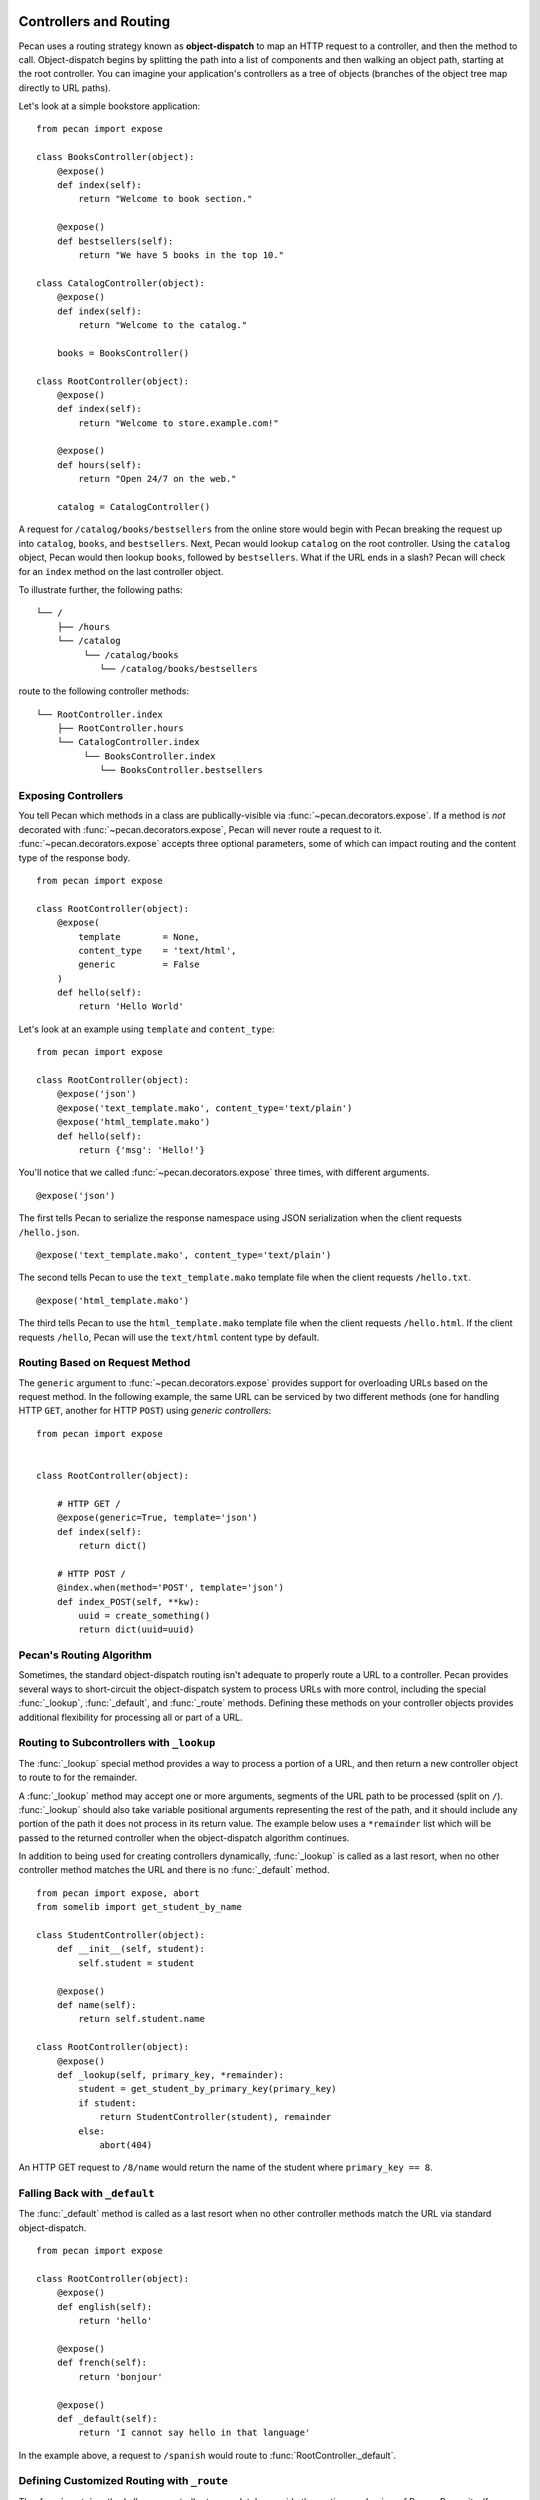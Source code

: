 .. _routing:

Controllers and Routing
=======================

Pecan uses a routing strategy known as **object-dispatch** to map an
HTTP request to a controller, and then the method to call.
Object-dispatch begins by splitting the path into a list of components
and then walking an object path, starting at the root controller. You
can imagine your application's controllers as a tree of objects
(branches of the object tree map directly to URL paths).

Let's look at a simple bookstore application:

::

    from pecan import expose

    class BooksController(object):
        @expose()
        def index(self):
            return "Welcome to book section."

        @expose()
        def bestsellers(self):
            return "We have 5 books in the top 10."

    class CatalogController(object):
        @expose()
        def index(self):
            return "Welcome to the catalog."

        books = BooksController()

    class RootController(object):
        @expose()
        def index(self):
            return "Welcome to store.example.com!"

        @expose()
        def hours(self):
            return "Open 24/7 on the web."

        catalog = CatalogController()

A request for ``/catalog/books/bestsellers`` from the online store would
begin with Pecan breaking the request up into ``catalog``, ``books``, and
``bestsellers``. Next, Pecan would lookup ``catalog`` on the root
controller. Using the ``catalog`` object, Pecan would then lookup
``books``, followed by ``bestsellers``. What if the URL ends in a slash?
Pecan will check for an ``index`` method on the last controller object.

To illustrate further, the following paths:

::

    └── /
        ├── /hours
        └── /catalog
             └── /catalog/books
                └── /catalog/books/bestsellers

route to the following controller methods:

::

    └── RootController.index
        ├── RootController.hours
        └── CatalogController.index
             └── BooksController.index
                └── BooksController.bestsellers

Exposing Controllers
--------------------

You tell Pecan which methods in a class are publically-visible via
:func:`~pecan.decorators.expose`. If a method is *not* decorated with
:func:`~pecan.decorators.expose`, Pecan will never route a request to it.
:func:`~pecan.decorators.expose` accepts three optional parameters, some of
which can impact routing and the content type of the response body.

::

    from pecan import expose

    class RootController(object):
        @expose(
            template        = None,
            content_type    = 'text/html',
            generic         = False
        )
        def hello(self):
            return 'Hello World'


Let's look at an example using ``template`` and ``content_type``:

::

    from pecan import expose

    class RootController(object):
        @expose('json')
        @expose('text_template.mako', content_type='text/plain')
        @expose('html_template.mako')
        def hello(self):
            return {'msg': 'Hello!'}

You'll notice that we called :func:`~pecan.decorators.expose` three times, with
different arguments.

::

        @expose('json')

The first tells Pecan to serialize the response namespace using JSON
serialization when the client requests ``/hello.json``.

::

        @expose('text_template.mako', content_type='text/plain')

The second tells Pecan to use the ``text_template.mako`` template file when the
client requests ``/hello.txt``.

::

        @expose('html_template.mako')

The third tells Pecan to use the ``html_template.mako`` template file when the
client requests ``/hello.html``. If the client requests ``/hello``, Pecan will
use the ``text/html`` content type by default.

.. seealso::

  * :ref:`pecan_decorators`


Routing Based on Request Method
-------------------------------

The ``generic`` argument to :func:`~pecan.decorators.expose` provides support for overloading URLs
based on the request method.  In the following example, the same URL can be
serviced by two different methods (one for handling HTTP ``GET``, another for
HTTP ``POST``) using `generic controllers`:

::

    from pecan import expose


    class RootController(object):

        # HTTP GET /
        @expose(generic=True, template='json')
        def index(self):
            return dict()

        # HTTP POST /
        @index.when(method='POST', template='json')
        def index_POST(self, **kw):
            uuid = create_something()
            return dict(uuid=uuid)




Pecan's Routing Algorithm
-------------------------

Sometimes, the standard object-dispatch routing isn't adequate to properly
route a URL to a controller. Pecan provides several ways to short-circuit
the object-dispatch system to process URLs with more control, including the
special :func:`_lookup`, :func:`_default`, and :func:`_route` methods. Defining
these methods on your controller objects provides additional flexibility for
processing all or part of a URL.


Routing to Subcontrollers with ``_lookup``
------------------------------------------

The :func:`_lookup` special method provides a way to process a portion of a URL,
and then return a new controller object to route to for the remainder.

A :func:`_lookup` method may accept one or more arguments, segments
of the URL path to be processed (split on
``/``). :func:`_lookup` should also take variable positional arguments
representing the rest of the path, and it should include any portion
of the path it does not process in its return value. The example below
uses a ``*remainder`` list which will be passed to the returned
controller when the object-dispatch algorithm continues.

In addition to being used for creating controllers dynamically,
:func:`_lookup` is called as a last resort, when no other controller
method matches the URL and there is no :func:`_default` method.

::

    from pecan import expose, abort
    from somelib import get_student_by_name

    class StudentController(object):
        def __init__(self, student):
            self.student = student

        @expose()
        def name(self):
            return self.student.name

    class RootController(object):
        @expose()
        def _lookup(self, primary_key, *remainder):
            student = get_student_by_primary_key(primary_key)
            if student:
                return StudentController(student), remainder
            else:
                abort(404)

An HTTP GET request to ``/8/name`` would return the name of the student
where ``primary_key == 8``.

Falling Back with ``_default``
------------------------------

The :func:`_default` method is called as a last resort when no other controller
methods match the URL via standard object-dispatch.

::

    from pecan import expose

    class RootController(object):
        @expose()
        def english(self):
            return 'hello'

        @expose()
        def french(self):
            return 'bonjour'

        @expose()
        def _default(self):
            return 'I cannot say hello in that language'


In the example above, a request to ``/spanish`` would route to
:func:`RootController._default`.


Defining Customized Routing with ``_route``
-------------------------------------------

The :func:`_route` method allows a controller to completely override the routing
mechanism of Pecan. Pecan itself uses the :func:`_route` method to implement its
:class:`~pecan.rest.RestController`. If you want to design an alternative
routing system on top of Pecan, defining a base controller class that defines
a :func:`_route` method will enable you to have total control.


Interacting with the Request and Response Object
================================================

For every HTTP request, Pecan maintains a :ref:`thread-local reference
<contextlocals>` to the request and response object, ``pecan.request`` and
``pecan.response``.  These are instances of :class:`pecan.Request`
and :class:`pecan.Response`, respectively, and can be interacted with
from within Pecan controller code::

    @pecan.expose()
    def login(self):
        assert pecan.request.path == '/login'
        username = pecan.request.POST.get('username')
        password = pecan.request.POST.get('password')

        pecan.response.status = 403
        pecan.response.text = 'Bad Login!'

While Pecan abstracts away much of the need to interact with these objects
directly, there may be situations where you want to access them, such as:

* Inspecting components of the URI
* Determining aspects of the request, such as the user's IP address, or the
  referer header
* Setting specific response headers
* Manually rendering a response body


Specifying a Custom Response
----------------------------

Set a specific HTTP response code (such as ``203 Non-Authoritative Information``) by
modifying the ``status`` attribute of the response object.

::

    from pecan import expose, response

    class RootController(object):

        @expose('json')
        def hello(self):
            response.status = 203
            return {'foo': 'bar'}

Use the utility function :func:`~pecan.core.abort` to raise HTTP errors.

::

    from pecan import expose, abort

    class RootController(object):

        @expose('json')
        def hello(self):
            abort(404)


:func:`~pecan.core.abort` raises an instance of
:class:`~webob.exc.WSGIHTTPException` which is used by Pecan to render
default response bodies for HTTP errors.  This exception is stored in
the WSGI request environ at ``pecan.original_exception``, where it
can be accessed later in the request cycle (by, for example, other
middleware or :ref:`errors`).

If you'd like to return an explicit response, you can do so using
:class:`~pecan.core.Response`:

::

    from pecan import expose, Response

    class RootController(object):

        @expose()
        def hello(self):
            return Response('Hello, World!', 202)



Extending Pecan's Request and Response Object
---------------------------------------------

The request and response implementations provided by WebOb are powerful, but
at times, it may be useful to extend application-specific behavior onto your
request and response (such as specialized parsing of request headers or
customized response body serialization).  To do so, define custom classes that
inherit from ``pecan.Request`` and ``pecan.Response``, respectively::

    class MyRequest(pecan.Request):
        pass

    class MyResponse(pecan.Response):
        pass

and modify your application configuration to use them::

    from myproject import MyRequest, MyResponse

    app = {
        'root' : 'project.controllers.root.RootController',
        'modules' : ['project'],
        'static_root'   : '%(confdir)s/public',
        'template_path' : '%(confdir)s/project/templates',
        'request_cls': MyRequest,
        'response_cls': MyResponse
    }

Mapping Controller Arguments
----------------------------

In Pecan, HTTP ``GET`` and ``POST`` variables that are not consumed
during the routing process can be passed onto the controller method as
arguments.

Depending on the signature of the method, these arguments can be mapped
explicitly to arguments:

::

    from pecan import expose

    class RootController(object):
        @expose()
        def index(self, arg):
            return arg

        @expose()
        def kwargs(self, **kwargs):
            return str(kwargs)

::

    $ curl http://localhost:8080/?arg=foo
    foo
    $ curl http://localhost:8080/kwargs?a=1&b=2&c=3
    {u'a': u'1', u'c': u'3', u'b': u'2'}

or can be consumed positionally:

::

    from pecan import expose

    class RootController(object):
        @expose()
        def args(self, *args):
            return ','.join(args)

::

    $ curl http://localhost:8080/args/one/two/three
    one,two,three

The same effect can be achieved with HTTP ``POST`` body variables:

::

    from pecan import expose

    class RootController(object):
        @expose()
        def index(self, arg):
            return arg

::

    $ curl -X POST "http://localhost:8080/" -H "Content-Type: application/x-www-form-urlencoded" -d "arg=foo"
    foo

Handling File Uploads
---------------------

Pecan makes it easy to handle file uploads via standard multipart forms. Simply
define your form with a file input:

.. code-block:: html

    <form action="/upload" method="POST" enctype="multipart/form-data">
      <input type="file" name="file" />
      <button type="submit">Upload</button>
    </form>

You can then read the uploaded file off of the request object in your
application's controller:

::

    from pecan import expose, request

    class RootController(object):
        @expose()
        def upload(self):
            assert isinstance(request.POST['file'], cgi.FieldStorage)
            data = request.POST['file'].file.read()

Thread-Safe Per-Request Storage
-------------------------------

For convenience, Pecan provides a Python dictionary on every request which can
be accessed and modified in a thread-safe manner throughout the life-cycle of
an individual request::

    pecan.request.context['current_user'] = some_user
    print pecan.request.context.items()

This is particularly useful in situations where you want to store
metadata/context about a request (e.g., in middleware, or per-routing hooks)
and access it later (e.g., in controller code).

For more fine-grained control of the request, the underlying WSGI environ for
a given Pecan request can be accessed and modified via
``pecan.request.environ``.


Helper Functions
----------------

Pecan also provides several useful helper functions for moving between
different routes. The :func:`~pecan.core.redirect` function allows you to issue
internal or ``HTTP 302`` redirects.

.. seealso::

  The :func:`redirect` utility, along with several other useful
  helpers, are documented in :ref:`pecan_core`.
